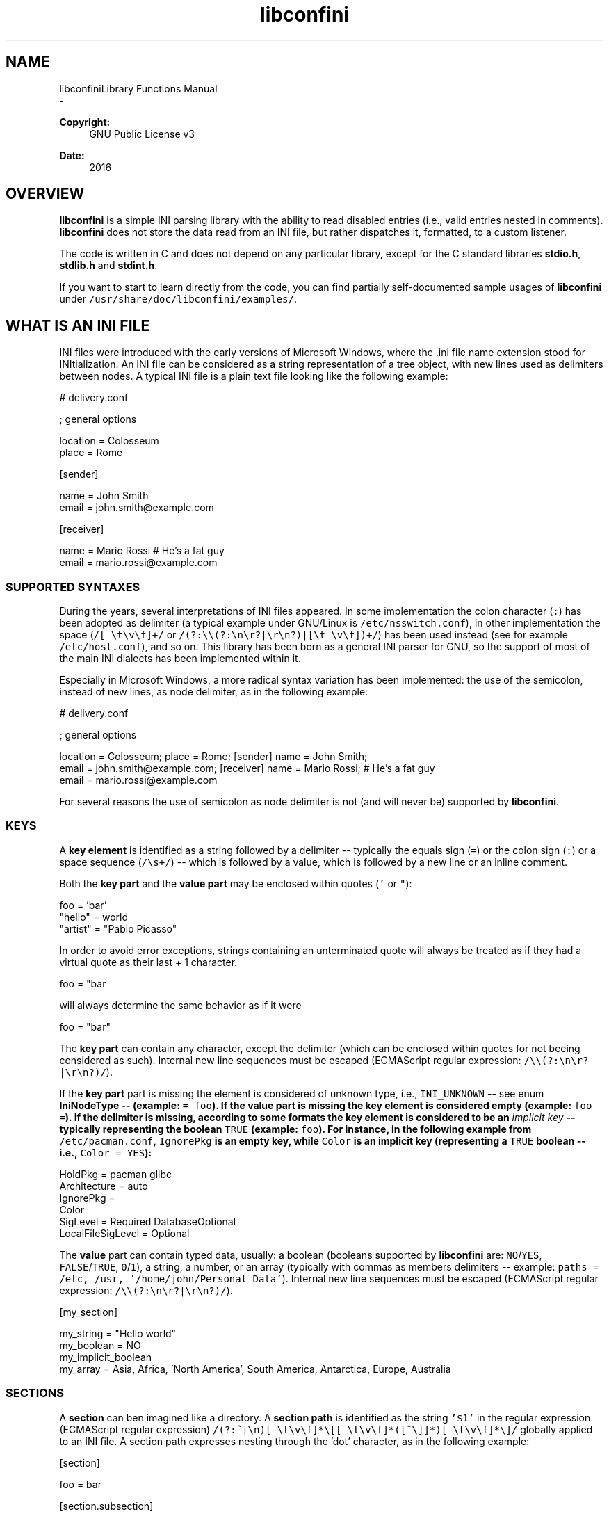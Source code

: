 .TH "libconfini" 3 "Thu Sep 7 2017" "libconfini" \" -*- nroff -*-
.ad l
.nh
.SH NAME
libconfiniLibrary Functions Manual 
 \- 
.PP
\fBCopyright:\fP
.RS 4
GNU Public License v3
.RE
.PP
\fBDate:\fP
.RS 4
2016
.RE
.PP
.SH "OVERVIEW"
.PP
.PP
\fBlibconfini\fP is a simple INI parsing library with the ability to read disabled entries (i\&.e\&., valid entries nested in comments)\&. \fBlibconfini\fP does not store the data read from an INI file, but rather dispatches it, formatted, to a custom listener\&.
.PP
The code is written in C and does not depend on any particular library, except for the C standard libraries \fBstdio\&.h\fP, \fBstdlib\&.h\fP and \fBstdint\&.h\fP\&.
.PP
If you want to start to learn directly from the code, you can find partially self-documented sample usages of \fBlibconfini\fP under \fC/usr/share/doc/libconfini/examples/\fP\&.
.PP
.SH "WHAT IS AN INI FILE"
.PP
.PP
INI files were introduced with the early versions of Microsoft Windows, where the \&.ini file name extension stood for INItialization\&. An INI file can be considered as a string representation of a tree object, with new lines used as delimiters between nodes\&. A typical INI file is a plain text file looking like the following example:
.PP
.PP
.nf
# delivery\&.conf

; general options

location = Colosseum
place = Rome

[sender]

name = John Smith
email = john\&.smith@example\&.com

[receiver]

name = Mario Rossi      # He's a fat guy
email = mario\&.rossi@example\&.com
.fi
.PP
.PP
.SS "SUPPORTED SYNTAXES"
.PP
During the years, several interpretations of INI files appeared\&. In some implementation the colon character (\fC:\fP) has been adopted as delimiter (a typical example under GNU/Linux is \fC/etc/nsswitch\&.conf\fP), in other implementation the space (\fC/[ \\t\\v\\f]+/\fP or \fC/(?:\\\\(?:\\n\\r?|\\r\\n?)|[\\t \\v\\f])+/\fP) has been used instead (see for example \fC/etc/host\&.conf\fP), and so on\&. This library has been born as a general INI parser for GNU, so the support of most of the main INI dialects has been implemented within it\&.
.PP
Especially in Microsoft Windows, a more radical syntax variation has been implemented: the use of the semicolon, instead of new lines, as node delimiter, as in the following example:
.PP
.PP
.nf
# delivery\&.conf

; general options

location = Colosseum; place = Rome; [sender] name = John Smith;
email = john\&.smith@example\&.com; [receiver] name = Mario Rossi; # He's a fat guy
email = mario\&.rossi@example\&.com
.fi
.PP
.PP
For several reasons the use of semicolon as node delimiter is not (and will never be) supported by \fBlibconfini\fP\&.
.PP
.SS "KEYS"
.PP
A \fBkey element\fP is identified as a string followed by a delimiter -- typically the equals sign (\fC=\fP) or the colon sign (\fC:\fP) or a space sequence (\fC/\\s+/\fP) -- which is followed by a value, which is followed by a new line or an inline comment\&.
.PP
Both the \fBkey part\fP and the \fBvalue part\fP may be enclosed within quotes (\fC'\fP or \fC"\fP):
.PP
.PP
.nf
foo = 'bar'
"hello" = world
"artist" = "Pablo Picasso"
.fi
.PP
.PP
In order to avoid error exceptions, strings containing an unterminated quote will always be treated as if they had a virtual quote as their last + 1 character\&.
.PP
.PP
.nf
foo = "bar
.fi
.PP
.PP
will always determine the same behavior as if it were
.PP
.PP
.nf
foo = "bar"
.fi
.PP
.PP
The \fBkey part\fP can contain any character, except the delimiter (which can be enclosed within quotes for not beeing considered as such)\&. Internal new line sequences must be escaped (ECMAScript regular expression: \fC/\\\\(?:\\n\\r?|\\r\\n?)/\fP)\&.
.PP
If the \fBkey part\fP part is missing the element is considered of unknown type, i\&.e\&., \fCINI_UNKNOWN\fP -- see enum \fC\fBIniNodeType\fP\fP -- (example: \fC= foo\fP)\&. If the \fBvalue part\fP is missing the key element is considered empty (example: \fCfoo =\fP)\&. If the delimiter is missing, according to some formats the key element is considered to be an \fIimplicit key\fP -- typically representing the boolean \fCTRUE\fP (example: \fCfoo\fP)\&. For instance, in the following example from \fC/etc/pacman\&.conf\fP, \fCIgnorePkg\fP is an empty key, while \fCColor\fP is an implicit key (representing a \fCTRUE\fP boolean -- i\&.e\&., \fCColor = YES\fP):
.PP
.PP
.nf
HoldPkg = pacman glibc
Architecture = auto
IgnorePkg =
Color
SigLevel = Required DatabaseOptional
LocalFileSigLevel = Optional
.fi
.PP
.PP
The \fBvalue\fP part can contain typed data, usually: a boolean (booleans supported by \fBlibconfini\fP are: \fCNO\fP/\fCYES\fP, \fCFALSE\fP/\fCTRUE\fP, \fC0\fP/\fC1\fP), a string, a number, or an array (typically with commas as members delimiters -- example: \fCpaths = /etc, /usr, '/home/john/Personal Data'\fP)\&. Internal new line sequences must be escaped (ECMAScript regular expression: \fC/\\\\(?:\\n\\r?|\\r\\n?)/\fP)\&.
.PP
.PP
.nf
[my_section]

my_string = "Hello world"
'my_number' = 42
my_boolean = NO
my_implicit_boolean
my_array = Asia, Africa, 'North America', South America,\
           Antarctica, Europe, Australia
.fi
.PP
.PP
.SS "SECTIONS"
.PP
A \fBsection\fP can ben imagined like a directory\&. A \fBsection path\fP is identified as the string \fC'$1'\fP in the regular expression (ECMAScript regular expression) \fC/(?:^|\\n)[ \\t\\v\\f]*\\[[ \\t\\v\\f]*([^\\]]*)[ \\t\\v\\f]*\\]/\fP globally applied to an INI file\&. A section path expresses nesting through the 'dot' character, as in the following example:
.PP
.PP
.nf
[section]

foo = bar

[section\&.subsection]

foo = bar
.fi
.PP
.PP
A section path starting with a dot expresses nesting to the previous section\&. Hence the last example is equivalent to:
.PP
.PP
.nf
[section]

foo = bar

[\&.subsection]

foo = bar
.fi
.PP
.PP
Keys appearing before any section path belong to a virtual \fIroot\fP node (with an empty string as path), as the key \fCfoo\fP in the following example:
.PP
.PP
.nf
foo = bar

[options]

interval = 3600

[host]

address = 127\&.0\&.0\&.1
port = 80
.fi
.PP
.PP
Section parts can be enclosed within quotes:
.PP
.PP
.nf
["world"\&.europe\&.'germany'\&.berlin]

foo = bar
.fi
.PP
.PP
.SS "COMMENTS"
.PP
Comments are string segments enclosed within the sequence \fC/(?:^|\\s)[;#]/\fP and a new line sequence, as in the following example:
.PP
.PP
.nf
# this is a comment

foo = bar       # this is an inline comment

; this is another comment
.fi
.PP
.PP
Comments can in theory be multiline, following the same syntax of multiline disabled entries (see below)\&. This is usually of little utility, except for inline comments that you want to make sure will refer to the previous entry:
.PP
.PP
.nf
comedy1 = The Tempest

comedy2 = Twelfth Night      #  If music be the food of love, play on;        \
                             #  Give me excess of it; that, surfeiting,       \
                             #  The appetite may sicken, and so die\&. --       \
                             #  That strain again; it had a dying fall:       \
                             #  O, it came oer my ear, like the sweet sound   \
                             #  That breathes upon a bank of violets,         \
                             #  Stealing, and giving odour! Enough! No more\&.  \
                             #  'Tis not so sweet now as it was before\&.       \
                             #                                                \
                             #      Orsino, scene I

# This is also a masterpiece!
comedy3 = The Merchant of Venice
.fi
.PP
.PP
.SS "ESCAPING SEQUENCES"
.PP
In order to maximize the flexibility of the data, only four escaping sequences are supported by \fBlibconfini\fP: \fC\\'\fP, \fC\\"\fP, \fC\\\\\fP and the multiline escaping sequence (ECMAScript regular expression: \fC/\\\\(?:\\n\\r?|\\r\\n?)/\fP)\&.
.PP
The first three escaping sequences are left untouched by all functions except \fC\fBini_unquote()\fP\fP\&. Nevertheless, the characters \fC'\fP, \fC"\fP and \fC\\\fP can determine different behaviors during the parsing depending on whether they are escaped or unescaped\&. For instance, the string \fC#johnsmith\fP in the following example will not be parsed as a comment:
.PP
.PP
.nf
[users\&.jsmith]

comment = "hey! have a look at my hashtag #johnsmith !"
.fi
.PP
.PP
A particular case of escaping sequence is the multiline escaping sequence (\fC/\\\\(?:\\n\\r?|\\r\\n?)/\fP), which in multiline INI files gets \fIimmediately unescaped by \fBlibconfini\fP\fP\&.
.PP
.PP
.nf
foo = this\
is\
a\
multiline\
value
.fi
.PP
.PP
.SS "DISABLED ENTRIES"
.PP
A disabled entry is either a section or a key that has been nested inside a comment as its only child\&. Disabled entries can be multiline, using \fC/\\\\(?:\\n\\r?|\\r\\n?)[\\t \\v\\f]*[;#]+/\fP as multiline escaping sequence\&. For example:
.PP
.PP
.nf
#this = is\
 #a\
    #multiline\
#disabled\
  #entry
.fi
.PP
.PP
.SS "ENCODINGS"
.PP
The encodings currently supported by \fBlibconfini\fP are ASCII and UTF-8\&. In case the INI file is case-insensitive with respect to keys and section names, \fBlibconfini\fP will always convert all ASCII letters to lowercase (except within values) -- \fIeven when these are enclosed within quotes\fP -- but will \fBnot\fP convert non-ASCII code points to lowercase (for instance, \fCĀ\fP will not be rendered as \fCā\fP, but will be rather rendered verbatim)\&. \fIIn general it is a good practice to use UTF-8 within values, but to use ASCII only within keys names and sections names\&.\fP
.PP
.SH "READ AN INI FILE"
.PP
.PP
The syntax of \fBlibconfini\fP's main functions is:
.PP
#1
.PP
.PP
.nf
int load_ini_file (
    FILE * ini_file,
    IniFormat format,
    int (*f_init)(
        IniStatistics *statistics,
        void *user_data
    ),
    int (*f_foreach)(
        IniDispatch *dispatch,
        void *user_data
    ),
    void *user_data
)
.fi
.PP
.PP
#2
.PP
.PP
.nf
int load_ini_path (
    char *path,
    IniFormat format,
    int (*f_init)(
        IniStatistics *statistics,
        void *user_data
    ),
    int (*f_foreach)(
        IniDispatch *dispatch,
        void *user_data
    ),
    void *user_data
)
.fi
.PP
.PP
where
.PP
.IP "\(bu" 2
Respectively
.IP "  1." 6
\fCini_file\fP in \fC\fBload_ini_file()\fP\fP is the \fCFILE\fP struct pointing to the INI file
.IP "  2." 6
\fCpath\fP in \fC\fBload_ini_path()\fP\fP is the path where the INI file is located (pointer to a char array, a\&.k\&.a\&. a 'C string')
.PP

.IP "\(bu" 2
\fCformat\fP is a bitfield structure defining the syntax of the INI file (see the \fC\fBIniFormat\fP\fP struct)
.IP "\(bu" 2
\fCf_init\fP is the function that will be invoked \fIbefore\fP any dispatching begins -- it can be \fCNULL\fP
.IP "\(bu" 2
\fCf_foreach\fP is the callback function that will be invoked for each member of the INI file - it can be \fCNULL\fP
.IP "\(bu" 2
\fCuser_data\fP is a pointer to a custom argument -- it can be \fCNULL\fP
.PP
.PP
The function \fCf_init()\fP is invoked with two arguments:
.PP
.IP "\(bu" 2
\fCstatistics\fP -- a pointer to an \fC\fBIniStatistics\fP\fP object containing some properties about the file read (like its size in bytes and the number of its members)
.IP "\(bu" 2
\fCuser_data\fP -- a pointer to the custom argument previously passed to the \fC\fBload_ini_file()\fP\fP / \fC\fBload_ini_path()\fP\fP functions
.PP
.PP
The function \fCf_foreach()\fP is invoked with two arguments:
.PP
.IP "\(bu" 2
\fCdispatch\fP -- a pointer to an \fC\fBIniDispatch\fP\fP object containing the parsed member of the INI file
.IP "\(bu" 2
\fCuser_data\fP -- a pointer to the custom argument previously passed to the \fC\fBload_ini_file()\fP\fP / \fC\fBload_ini_path()\fP\fP functions
.PP
.PP
.SS "BASIC EXAMPLES"
.PP
#1
.PP
.PP
.nf
#include <stdio\&.h>
#include <confini\&.h>

int ini_listener (IniDispatch *dispatch, void *user_data) {

  printf("DATA: %s\nVALUE: %s\nNODE TYPE: %d\n\n", dispatch->data, dispatch->value, dispatch->type);

  return 0;

}

int main () {

  if (load_ini_path("my_file\&.conf", INI_DEFAULT_FORMAT, NULL, ini_listener, NULL)) {

    fprintf(stderr, "Sorry, something went wrong :-(\n");
    return 1;

  }

  return 0;

}
.fi
.PP
.PP
#2
.PP
.PP
.nf
#include <stdio\&.h>
#include <confini\&.h>

int ini_listener (IniDispatch *dispatch, void *user_data) {

  printf("DATA: %s\nVALUE: %s\nNODE TYPE: %d\n\n", dispatch->data, dispatch->value, dispatch->type);

  return 0;

}

int main () {

  if (load_ini_file(fopen("my_file\&.conf", "r"), INI_DEFAULT_FORMAT, NULL, ini_listener, NULL)) {

    fprintf(stderr, "Sorry, something went wrong :-(\n");
    return 1;

  }

  return 0;

}
.fi
.PP
.PP
.SS "HOW IT WORKS"
.PP
The function \fC\fBload_ini_path()\fP\fP is a shortcut to the function \fC\fBload_ini_file()\fP\fP using a path instead of a \fCFILE\fP struct\&.
.PP
The function \fC\fBload_ini_file()\fP\fP dynamically allocates at once the whole INI file into the heap, and the two structures \fC\fBIniStatistics\fP\fP and \fC\fBIniDispatch\fP\fP into the stack\&. All the members of the INI file are then dispatched to the listener \fCf_foreach()\fP\&. Finally the allocated memory gets automatically freed\&.
.PP
Because of this mechanism \fIit is very important that all the dispatched data be \fBimmediately\fP copied by the user (when needed), and no pointers to the passed data be saved\fP: after the end of the function \fC\fBload_ini_file()\fP\fP or \fC\fBload_ini_path()\fP\fP all the allocated data will be destroyed indeed\&.
.PP
Within a dispatching cycle, the structure containing each dispatch (\fC\fBIniDispatch\fP *dispatch\fP) is always the same \fCstruct\fP that gets constantly updated with new information\&.
.PP
The strings passed with each dispatch, as already said, must not be freed\&. \fINevertheless, before being copied or analyzed they can be edited, \fBwith some precautions\fP\fP:
.PP
.IP "1." 4
Be sure that your edit remains within the buffer lengths given (see: \fC\fBIniDispatch::d_len\fP\fP and \fC\fBIniDispatch::v_len\fP\fP)\&.
.IP "2." 4
If you want to edit the content of \fC\fBIniDispatch::data\fP\fP and this contains a section path, the \fC\fBIniDispatch::append_to\fP\fP properties of its children \fImay\fP refer to the same buffer: if you edit it you can no more rely on its children's \fC\fBIniDispatch::append_to\fP\fP properties (you will not make any damage, the loop will continue just fine: so if you think you are going to never use the property \fC\fBIniDispatch::append_to\fP\fP just do it)\&.
.IP "3." 4
Regarding \fC\fBIniDispatch::value\fP\fP, the buffer will not be shared between dispatches, so feel free to edit it\&.
.IP "4." 4
Regarding \fC\fBIniDispatch::append_to\fP\fP, this buffer is likely to be shared with other dispatches: again, you will not destroy the world nor generate errors, but you will make the next \fC\fBIniDispatch::append_to\fP\fPs useless\&. Therefore, \fBthe property \fC\fBIniDispatch::append_to\fP\fP should be considered read-only\fP -- this is just a logical imposition (and this is why \fC\fBIniDispatch::append_to\fP\fP is not passed as \fCconst\fP)\&.
.PP
.PP
Typical peaceful edits are the calls of the functions \fC\fBini_collapse_array()\fP\fP and \fC\fBini_unquote()\fP\fP directly on the buffer \fC\fBIniDispatch::value\fP\fP (but make sure that you are not going to edit the global string \fC\fBINI_IMPLICIT_VALUE\fP\fP):
.PP
.PP
.nf
#include <stdio\&.h>
#include <confini\&.h>

int ini_listener (IniDispatch *dispatch, void *user_data) {

  if (dispatch->type == INI_KEY || dispatch->type == INI_DISABLED_KEY) {

    ini_unquote(dispatch->value, dispatch->format);

  }

  printf("DATA: %s\nVALUE: %s\n", dispatch->data, dispatch->value);

  return 0;

}

int main () {

  if (load_ini_path("my_file\&.ini", INI_DEFAULT_FORMAT, NULL, ini_listener, NULL)) {

    fprintf(stderr, "Sorry, something went wrong :-(\n");
    return 1;

  }

  return 0;

}
.fi
.PP
.PP
In order to set the value to be assigned to implicit keys, please use the \fC\fBini_set_implicit_value()\fP\fP function\&. A \fIzero-length \fCTRUE\fP-boolean\fP is usually a good choice:
.PP
.PP
.nf
/* void ini_set_implicit_value (char * implicit_value, unsigned long int implicit_v_len); */

ini_set_implicit_value("YES", 0);
.fi
.PP
.PP
Alternatively, instead of \fC\fBini_set_implicit_value()\fP\fP you can manually define at the beginning of your code the two global variables \fC\fBINI_IMPLICIT_VALUE\fP\fP and \fC\fBINI_IMPLICIT_V_LEN\fP\fP, which will be retrieved by \fBlibconfini\fP:
.PP
.PP
.nf
#include <confini\&.h>

char *INI_IMPLICIT_VALUE = "YES";
unsigned long int INI_IMPLICIT_V_LEN = 3;
.fi
.PP
.PP
If not defined elsewhere, these variables are respectively \fCNULL\fP and \fC0\fP by default\&.
.PP
After having set the value to be assigned to implicit key elements, it is possible to test whether a dispatched key is implicit or not by comparing the address of its \fCvalue\fP property with the global variable \fC\fBINI_IMPLICIT_VALUE\fP\fP:
.PP
.PP
.nf
#include <stdio\&.h>
#include <confini\&.h>

#define NO 0
#define YES 1

int ini_listener (IniDispatch *dispatch, void *user_data) {

  if (dispatch->value == INI_IMPLICIT_VALUE) {

    printf(
      "\nDATA: %s\nVALUE: %s\n(This is an implicit key element)\n",
      dispatch->data, dispatch->value
    );

  } else {

    printf("\nDATA: %s\nVALUE: %s\n", dispatch->data, dispatch->value);

  }

  return 0;

}

int main () {

  IniFormat my_format;

  ini_set_implicit_value("[implicit default value]", 0);

  /* Without setting this, implicit keys will be anyway considered empty: */
  my_format\&.implicit_is_not_empty = YES;

  if (load_ini_path("my_file\&.conf", my_format, NULL, ini_listener, NULL)) {

    fprintf(stderr, "Sorry, something went wrong :-(\n");
    return 1;

  }

  return 0;

}
.fi
.PP
.PP
.SS "RENDERING"
.PP
The output strings dispatched by \fBlibconfini\fP will follow some formatting rules depending on their role within the INI file\&. First, the multiline sequences will be unescaped, then
.PP
.IP "\(bu" 2
\fBSection paths\fP will be rendered according to ECMAScript \fCsection_name\&.replace(/\\\&.*\\s*$|(?:\\s*(\\\&.))+\\s*|^\\s+/g, '$1')\&.replace(/\\s+/g, ' ')\fP -- within single or double quotes, if active, the text will be rendered verbatim
.IP "\(bu" 2
\fBKey names\fP will be rendered according to ECMAScript \fCkey_name\&.replace(/^[\\n\\r]\\s*|\\s+/g, ' ')\fP -- within single or double quotes, if active, the text will be rendered verbatim
.IP "\(bu" 2
\fBValues\fP, if \fCformat\&.do_not_collapse_values\fP is active, will be cleaned of spaces at the beginning and at the end, otherwise will be rendered though the same algorithm used for key names\&.
.IP "\(bu" 2
\fBComments\fP: if multiline, ECMAScript \fCcomment_string\&.replace(/(^|\\n\\r?|\\r\\n?)[ \\t\\v\\f]*[#;]+/g, '$1')\fP; otherwise, ECMAScript \fCcomment_string\&.replace(/^[ \\t\\v\\f]*[#;]+/, '')\fP\&.
.IP "\(bu" 2
\fBUnknown nodes\fP will be rendered verbatim\&.
.PP
.PP
.SS "SIZE OF THE DISPATCHED DATA"
.PP
Within an INI file it is granted that if one sums together all the \fC(dispatch->d_len + 1)\fP and all the \fC(dispatch->v_len + 1)\fP > 1 received, the result will always be less-than or equal-to \fCstatistics->bytes\fP (where \fC+ 1\fP represents the NUL terminators)\&. \fBIf one adds to this also all the \fCdispatch->at_len\fP properties, or if the \fCdispatch->v_len\fP properties of implicit keys are non-zero, the sum may exceed it\&.\fP This can be relevant or irrelevant depending on your code\&.
.PP
.PP
.nf
#include <stdio\&.h>
#include <confini\&.h>

struct size_check {
  unsigned long int bytes, buff_lengths;
};

int ini_init (IniStatistics *stats, void *other) {

  ((struct size_check *) other)->bytes = stats->bytes;
  ((struct size_check *) other)->buff_lengths = 0;
  return 0;

}

int ini_listener (IniDispatch *this, void *other) {

  ((struct size_check *) other)->buff_lengths += this->d_len + 1 + (this->v_len ? this->v_len + 1 : 0);
  return 0;

}

int main () {

  struct size_check check;

  if (load_ini_path("my_file\&.ini", INI_DEFAULT_FORMAT, ini_init, ini_listener, &check)) {

    fprintf(stderr, "Sorry, something went wrong :-(\n");
    return 1;

  }

  printf(

    "The file is %d bytes large\&.\n\nThe sum of the lengths of all "
    "IniDispatch::data buffers plus the lengths of all non-empty "
    "IniDispatch::value buffers is %d\&.\n",

    check\&.bytes, check\&.buff_lengths

  );

  /* `INI_IMPLICIT_V_LEN` is 0 and is not even used, so this cannot happen: */

  if (check\&.buff_lengths > check\&.bytes) {

    fprintf(stderr, "The end is near!");
    return 1;

  }

  return 0;

}
.fi
.PP
.PP
.SS "THE \fC\fBIniFormat\fP\fP BITFIELD"
.PP
For a correct use of this library it is fundamental to understand the \fC\fBIniFormat\fP\fP bitfield\&. \fBlibconfini\fP has been born as a general INI parser, with the main purpose of \fIbeing able to understand INI files written by other programs\fP (see README)\&. Therefore some flexibility was required\&.
.PP
When an INI file is parsed it is parsed according to a format\&. The \fC\fBIniFormat\fP\fP bitfield is a description of such format\&.
.PP
Each format can be represented also as a univocal 24-bit unsigned integer\&. In order to convert an \fC\fBIniFormat\fP\fP to an unsigned integer and vice versa please see \fC\fBini_format_get_id()\fP\fP, \fC\fBini_format_set_to_id()\fP\fP and \fC\fBIniFormatId\fP\fP\&.
.PP
.SS "THE MODEL FORMAT"
.PP
A model format named \fCINI_DEFAULT_FORMAT\fP is available\&.
.PP
.PP
.nf
IniFormat my_format;

my_format = INI_DEFAULT_FORMAT;
.fi
.PP
.PP
The code above corresponds to:
.PP
.PP
.nf
#define NO 0
#define YES 1

IniFormat my_format;

my_format\&.delimiter_symbol = INI_EQUALS;
my_format\&.semicolon = INI_PARSE_COMMENT;
my_format\&.hash = INI_PARSE_COMMENT;
my_format\&.multiline_entries = INI_EVERYTHING_MULTILINE;
my_format\&.case_sensitive = NO;
my_format\&.no_spaces_in_names = NO;
my_format\&.no_single_quotes = NO;
my_format\&.no_double_quotes = NO;
my_format\&.implicit_is_not_empty = NO;
my_format\&.do_not_collapse_values = NO;
my_format\&.no_disabled_after_space = NO;
my_format\&.disabled_can_be_implicit = NO; 
.fi
.PP
.PP
.SS "THE \fC\fBIniStatistics\fP\fP AND \fC\fBIniDispatch\fP\fP STRUCTURES"
.PP
When the function \fC\fBload_ini_file()\fP\fP / \fC\fBload_ini_path()\fP\fP reads an INI file, it dispatches the file content to the \fCf_foreach()\fP listener\&. Before the dispatching begins some statistics about the parsed file can be dispatched to the \fCf_init()\fP listener (if this is non-\fCNULL\fP)\&.
.PP
The information passed to \fCf_init()\fP is passed through an \fC\fBIniStatistics\fP\fP structure, while the information passed to \fCf_foreach()\fP is passed through an \fC\fBIniDispatch\fP\fP structure\&.
.PP
.SS "FORMATTING THE VALUES"
.PP
Once your listener starts to receive the parsed data you may want to parse and better format the \fCvalue\fP part of key elements\&. The following functions may be useful for this purpose:
.PP
.IP "\(bu" 2
\fC\fBini_unquote()\fP\fP
.IP "\(bu" 2
\fC\fBini_array_get_length()\fP\fP
.IP "\(bu" 2
\fC\fBini_collapse_array()\fP\fP
.IP "\(bu" 2
\fC\fBini_array_foreach()\fP\fP
.IP "\(bu" 2
\fC\fBini_split_array()\fP\fP
.IP "\(bu" 2
\fC\fBini_get_bool()\fP\fP
.IP "\(bu" 2
\fC\fBini_get_lazy_bool()\fP\fP
.PP
.PP
Together with the functions listed above the following links are available, in case you don't want to \fC#include <stdlib\&.h>\fP in your source:
.PP
.IP "\(bu" 2
\fC\fBini_get_int()\fP\fP = \fC\fCatoi()\fP\fP
.IP "\(bu" 2
\fC\fBini_get_lint()\fP\fP = \fC\fCatol()\fP\fP
.IP "\(bu" 2
\fC\fBini_get_llint()\fP\fP = \fC\fCatoll()\fP\fP
.IP "\(bu" 2
\fC\fBini_get_float()\fP\fP = \fC\fCatof()\fP\fP
.PP
.PP
.SS "FORMATTING THE KEY NAMES"
.PP
The function \fC\fBini_unquote()\fP\fP may be useful for key names enclosed within quotes\&.
.PP
.SS "FORMATTING THE SECTION PATHS"
.PP
In order to retrieve the parts of a section path the functions \fC\fBini_array_get_length()\fP\fP, \fC\fBini_array_foreach()\fP\fP and \fC\fBini_split_array()\fP\fP can be used with '\&.' as delimiter\&. Note that section paths dispatched by \fBlibconfini\fP are \fIalways\fP collapsed arrays, therefore calling the function \fC\fBini_collapse_array()\fP\fP on them will have no effects\&.
.PP
It may be required that the function \fC\fBini_unquote()\fP\fP be applied to each part of a section path, depending on the content and the format of the INI file\&.
.PP
.SS "PERFORMANCE"
.PP
The the algorithms used by \fBlibconfini\fP stand in a delicate equilibrium between flexibility, speed and code readability, with flexibility as primary target\&. Performance can vary with the format used for parsing an INI file, but in most of the cases is not a concern\&.
.PP
One can measure the performance of the library by doing something like:
.PP
.PP
.nf
/* Please create an INI file large enough and call it "big_ini_file\&.conf" */

#include <stdio\&.h>
#include <confini\&.h>
#include <time\&.h>

static int get_ini_size (IniStatistics *statistics, void *user_data) {
  *((unsigned long int *) user_data) = statistics->bytes;
  return 0;
}

static int empty_listener (IniDispatch *dispatch, void *user_data) {
  return 0;
}

int main () {
  unsigned long int bytes;
  double seconds;
  clock_t start, end;
  IniFormat my_format = INI_DEFAULT_FORMAT;
  start = clock();
  if (load_ini_path("big_ini_file\&.conf", my_format, get_ini_size, empty_listener, &bytes)) {
    return 1;
  }
  end = clock();
  seconds = (end - start) / (double) CLOCKS_PER_SEC;
  printf(
    "%d bytes parsed in %f seconds\&.\n"
    "Number of bytes parsed per second: %f\n",
    bytes, seconds, bytes / seconds
  );
  return 0;
}
.fi
.PP
.PP
By changing the properties of the variable \fCmy_format\fP on the code above you may obtain different results\&.
.PP
On my old laptop \fBlibconfini\fP seems to parse around 20 MB per second using the model format \fCINI_DEFAULT_FORMAT\fP\&. Whether this is enough for you or not, that depends on your needs\&.
.PP
.PP
.nf
54692353 bytes parsed in 2\&.692092 seconds\&.
Number of bytes parsed per second: 20315930\&.139089
.fi
.PP
 
